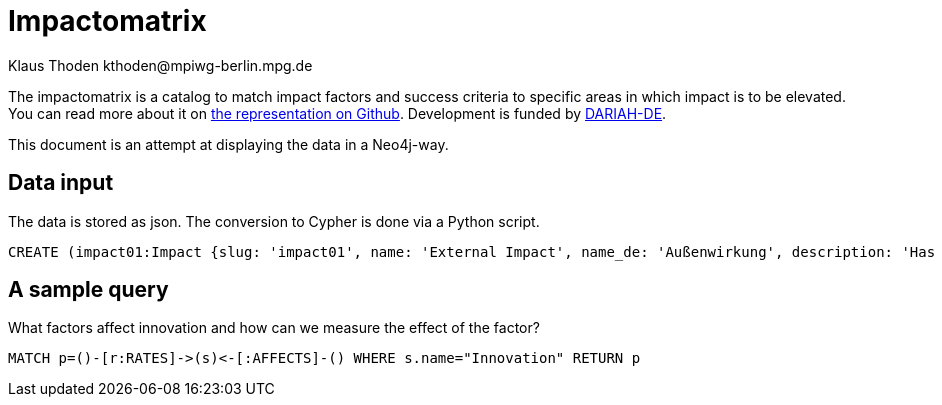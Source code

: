 = Impactomatrix
:author: Klaus Thoden kthoden@mpiwg-berlin.mpg.de

The impactomatrix is a catalog to match impact factors and success
criteria to specific areas in which impact is to be elevated. You can
read more about it on
https://dariah-de.github.io/Impactomatrix/index.html[the
representation on Github]. Development is funded by https://www.de.dariah.eu[DARIAH-DE].

This document is an attempt at displaying the data in a Neo4j-way.

== Data input
The data is stored as json. The conversion to Cypher is done via a Python script.

[source, cypher]
----
CREATE (impact01:Impact {slug: 'impact01', name: 'External Impact', name_de: 'Außenwirkung', description: 'Has high priority in connection with visibility; advertising; accessibility; collaboration. (Gnadt et al. 2016) The fundamental questions are: How successful is the public relations work of a research infrastructure/environment (VRE)? How visible is the VRE in the potential user group, within the (financial) sponsors, other disciplines or in public in general? (Buddenbohm et al. 2014)'}), (impact02:Impact {slug: 'impact02', name: 'Education', name_de: 'Bildung', description: 'Research infrastructures may be used (beyond research) for (continuing) education. (European Commission 2016, p. 4)'}), (impact03:Impact {slug: 'impact03', name: 'Data Security/Safety', name_de: 'Datensicherheit/Datenschutz', description: 'Basic requirement for working with digital tools within virtual environments/research infrastructures (Gnadt et al. 2016).'}), (impact04:Impact {slug: 'impact04', name: 'Dissemination', name_de: 'Dissemination', description: 'Publication and dissemination of data, increasing user accessibility; expansion of networks. Basic requirement: »[A]n attractive, usable interface […]« (Warwick et al. 2006, p. 7,8) and »a good dissemination strategy« (Warwick 2012, p. 12).'}), (impact05:Impact {slug: 'impact05', name: 'Effectivity', name_de: 'Effektivität', description: '»Effectiveness means the capability of producing a (specific desired) effect. Effectiveness is, generally speaking, a non-quantitative concept, mainly concerned with achieving objectives.« (Bellini 2014, p. 14)  To increase impact in this area, measures should be taken like easy handling, embedding in scientific workfklows and providing assistance for users. Whether these measures are (really) successful in increasing the efficiency and the effectiveness, can be demonstrated by using various indicators like intensity and extent of use, as well as the reputation and the acceptance within the community. (Gnadt et al. 2016)'}), (impact06:Impact {slug: 'impact06', name: 'Efficiency', name_de: 'Effizienz', description: '»Efficiency describes the extent to which time or effort is well used for the intended task or purpose. In general, efficiency is a measureable concept, quantitatively determined by the ratio of output to maximal possible input.« (Bellini 2014, p. 14)   To increase impact in this area, measures should be taken – as well as in the field effectiveness - like easy handling, embedding in scientific workfklows and providing assistance for users. Whether these measures are (really) successful in increasing the efficiency and the effectiveness, can be demonstrated by using various indicators like intensity and extent of use, as well as the reputation and the acceptance within the community. (Gnadt et al. 2016)'}), (impact07:Impact {slug: 'impact07', name: 'Funding Perspective', name_de: 'Förderperspektiven', description: 'The virtual research environment needs, from a funding perspective, potential and innovation power.'}), (impact08:Impact {slug: 'impact08', name: 'Innovation', name_de: 'Innovation', description: 'The virtual research environment should have the potential to »enhance capacity for innovation and production of new knowledge« (European Commission 2016, p. 44)  Support the integration of research infrastructures into local, regional and global innovation systems; the competitive nature of such a technology cluster-based approach will facilitate the development of synergies and complementarities across Europe and avoid duplication of work. (European Commission 2016, p. 49)'}), (impact09:Impact {slug: 'impact09', name: 'Integration', name_de: 'Integration', description: 'This means the possibility of combining programs and tools – so they have requirements for integration and data exchange; (also the transition between programs and the integration into the workflow is facilitated) (Gnadt et al. 2016, p. 20)'}), (impact10:Impact {slug: 'impact10', name: 'Coherence', name_de: 'Kohärenz', description: 'Coherence is particularly important for all stakeholder groups. Coherence encompasses aspects such as usability, customized functionality, integration into the workflow and targeted design. The high prioritization of coherence is derived above all from the strong emphasis on usability aspects, which is strongly emphasized in the surveys. (Gnadt et al. 2016, p. 30)'}), (impact11:Impact {slug: 'impact11', name: 'Collaboration', name_de: 'Kollaboration', description: 'A VRE allows national and international exchange and cooperation between researchers/scientists – across Europe and also among research disciplines – so VRE makes collaboration possible across disciplinary and geographical boundaries (European Commission 2016, p. 36, 37).'}), (impact12:Impact {slug: 'impact12', name: 'Communication', name_de: 'Kommunikation', description: '»Research infrastructures are facilities, resources and services that are used by the research communities to conduct research and foster innovation in their fields. Where relevant, they may be used beyond research, e.g. for […] communication networks« (European Commission 2016, p. 5). Main reason for the use of research infrastructures were essentially »work and communication facilitation and acceleration«. A digital research infrastructure represents a very great opportunity and a relief, especially for the area of communication and a multidisciplinary (digital) exchange and support in the software field. (Gnadt et al. 2016, p. 13, 23).'}), (impact13:Impact {slug: 'impact13', name: 'Transfer of Expertise', name_de: 'Kompetenzvermittlung', description: 'Buddenbohm asks to what extent does the VER contribute to the transfer of competences within its user community? Typically, this includes scientific qualifications such as doctoral degrees or dissertations, as well as imparting non-scientific competences. This criterion covers the area commonly referred to as teaching, whereas the other results-oriented criteria cover the area of ​​research. (Buddenbohm et. al. 2014, p. 18)'}), (impact14:Impact {slug: 'impact14', name: 'Sustainability', name_de: 'Nachhaltigkeit', description: '(Selected) infrastructure components of a VRE will be used or tranferred (after the settlement oft he VRE) in other contexts. This criterion also includes the quality and extent of documentation and the provision of information, knowledge and results. (Buddenbohm et al. 2014, p. 18) Significant is the formulation of a reuse concept, in which the transfer of reusable components (e.g. research data, software) after the end of the regular operation of the VRE is regulated. (Buddenbohm et al. 2014, p. 13)'}), (impact15:Impact {slug: 'impact15', name: 'Usage', name_de: 'Nutzung', description: 'The use and spread of the VRE and their digital tools among scientists is a criterion for success. Obstacles are access and operation difficulties and a general aloofness towards research infrastructures. Therefore aspects such as »learnability«, »operability«, »functionality«, »stability« and »speed« are quite important (Gnadt et al. 2016) Buddenbohm et al. asks: How intensive is the use by the target group? How many users has the VRE in relation to the total size of the potential user group? And for which sections of their scientific work processes scientists will use the VRE? (Buddenbohm et al. 2014, p. 17)'}), (impact16:Impact {slug: 'impact16', name: 'Publications', name_de: 'Publikationen', description: '»European infrastructures need to respond to the emerging requirements for seamless and reliable access to publications, research data and software. These requirements are complemented by the need for long term preservation and curation of scientific information to fully support data and computing intensive science«. (European Commission 2016, p. 4) Buddenbohm wonders how many and what types of publications and results are published under the VER use? Can all VER publications and results be clearly assigned? This criterion is, of course, also closely related to the subject-specific publication culture. (Buddenbohm et al. 2014, p. 18) There should also be an increasing focus on other publishing opportunities, such as newsletter tools or blogs, or simple ways to share the content of the VER on social networks. (Rose 2015, p. 56)'}), (impact17:Impact {slug: 'impact17', name: 'Relevance', name_de: 'Relevanz', description: 'How visible ist the VRE within the potential user group? What is the use of the VRE for your discipline? And has the VRE a potentially useful contribution to the subject? Has the VRE made an impact outside of the scientific community? (Buddenbohm et al. 2014, p. 18)'}), (impact18:Impact {slug: 'impact18', name: 'Reputation', name_de: 'Reputation', description: 'Pscheida et al. states that with five online tools, 21 percent of the users of scientific networks use them to increase »their own reputation«. (Pscheida et al. 2014, p. 16)'}), (impact19:Impact {slug: 'impact19', name: 'Transparency', name_de: 'Transparenz', description: 'In particular service providers value the areas of education, competence transfer, […] and transparency especially high. (Gnadt et al. 2016)'}), (impact20:Impact {slug: 'impact20', name: 'Competitiveness', name_de: 'Wettbewerbsfähigkeit', description: '»Virtual research environments are essential components of modern research infrastructures and play a crucial role in the productivity and competitiveness of research« [AG Virtuelle Forschungsumgebungen 2011] (Buddenbohm et al. 2014, p. 7) and »for the competitiveness of Europe as a research center, such research infrastructures of a world-wide nature are central«. (http://www.horizont2020.de/einstieg-forschungsinfrastrukturen.htm)'}), (impact21:Impact {slug: 'impact21', name: 'Transfer of Knowledge', name_de: 'Wissenstransfer', description: 'Buddenbohm asks to what extent does the VER contribute to an increase in knowledge in the discipline, for example through an exchange of experience on methods and work objectives, or a public available project documentation. (Buddenbohm et al. 2014, p. 18)'}), (f1:Factor {slug: 'f1', name: 'Open-source (offer)', name_de: 'Angebot als Open Source'}), (f2:Factor {slug: 'f2', name: 'Anonymity (collaboration & communication)', name_de: 'Anonymität (Kollaboration und Kommunikation)'}), (f3:Factor {slug: 'f3', name: 'Appealing layout/web surface', name_de: 'Ansprechende (Web-)Oberfläche'}), (f4:Factor {slug: 'f4', name: 'User support', name_de: 'Anwender-Support'}), (f5:Factor {slug: 'f5', name: 'Evaluable server logs', name_de: 'Auswertbare Server-Logs'}), (f6:Factor {slug: 'f6', name: 'Operability/Usability', name_de: 'Bedienbarkeit'}), (f7:Factor {slug: 'f7', name: 'Providing information and outcomes', name_de: 'Bereitstellung von Informationen und Ergebnissen'}), (f8:Factor {slug: 'f8', name: 'Community-Buildung', name_de: 'Community-Building'}), (f9:Factor {slug: 'f9', name: 'Dissemination of data', name_de: 'Daten-Dissemination'}), (f10:Factor {slug: 'f10', name: 'Conservation of data', name_de: 'Datenerhaltung'}), (f11:Factor {slug: 'f11', name: 'Data management', name_de: 'Datenmanagement'}), (f12:Factor {slug: 'f12', name: 'DH functionalities', name_de: 'DH-Funktionalitäten'}), (f13:Factor {slug: 'f13', name: 'Documentation of functionalities', name_de: 'Dokumentation von Funktionalitäten'}), (f14:Factor {slug: 'f14', name: 'Documentation of code', name_de: 'Dokumentation von Code'}), (f15:Factor {slug: 'f15', name: 'Embedding of available digital databases/software/tools', name_de: 'Einbettung vorhandener digitaler DB/Software/Tools'}), (f16:Factor {slug: 'f16', name: 'User involvement', name_de: 'Einbindung der Nutzer'}), (f17:Factor {slug: 'f17', name: 'Integration into scientific workflows', name_de: 'Einbindung in wissenschaftliche Workflows'}), (f18:Factor {slug: 'f18', name: 'Integration into the filesystem', name_de: 'Einbindung ins Dateisystem'}), (f19:Factor {slug: 'f19', name: 'Meaningful & significant name', name_de: 'Eindeutiger, aussagekräftiger Name'}), (f20:Factor {slug: 'f20', name: 'Dissemination of knowledge (subject-specific and DH-broad)', name_de: 'Erkenntnis-Dissemination (fachspezifisch und DH-weit)'}), (f21:Factor {slug: 'f21', name: 'Recognition value', name_de: 'Erkennungswert'}), (f22:Factor {slug: 'f22', name: 'Learnabilitiy', name_de: 'Erlernbarkeit'}), (f23:Factor {slug: 'f23', name: 'Enabling online-work', name_de: 'Ermöglichung von Online-Arbeit'}), (f24:Factor {slug: 'f24', name: 'Support of experience exchange', name_de: 'Förderung von Erfahrungsaustausch'}), (f25:Factor {slug: 'f25', name: 'Import/Export-functionalities', name_de: 'Import-/Export Funktionalitäten'}), (f26:Factor {slug: 'f26', name: 'Interoperability with other tools', name_de: 'Interoperabilität zu anderen Tools'}), (f27:Factor {slug: 'f27', name: 'Interoperability with digital resources', name_de: 'Interoperabilität zu digitalen Ressourcen'}), (f28:Factor {slug: 'f28', name: 'Collaboration functionalities', name_de: 'Kollaborationsfunktionalitäten'}), (f29:Factor {slug: 'f29', name: 'Communication facilitation/acceleration', name_de: 'Kommunikationserleichterung, -beschleunigung'}), (f30:Factor {slug: 'f30', name: 'Configurable functionalities', name_de: 'Konfigurierbare Funktionalitäten'}), (f31:Factor {slug: 'f31', name: 'Workflow management', name_de: 'Management von Workflows'}), (f32:Factor {slug: 'f32', name: 'Measures for long-term use & storage', name_de: 'Maßnahmen zur langfristigen Nutzung und Speicherung'}), (f33:Factor {slug: 'f33', name: 'Multilingualism', name_de: 'Multilingualität'}), (f34:Factor {slug: 'f34', name: 'Re-usability of infrastructure', name_de: 'Nachnutzbarkeit von Infrastruktur'}), (f35:Factor {slug: 'f35', name: 'User surveys & tests', name_de: 'Nutzerumfragen und Tests'}), (f36:Factor {slug: 'f36', name: 'Public relations', name_de: 'Öffentlichkeitsarbeit'}), (f37:Factor {slug: 'f37', name: 'Performance', name_de: 'Performance'}), (f38:Factor {slug: 'f38', name: 'Regular updates (contents & functionalities)', name_de: 'Regelmäßige Updates (Inhalte und Funktionalitäten)'}), (f39:Factor {slug: 'f39', name: 'Scalability & modularity', name_de: 'Skalierbarkeit/Modularität'}), (f40:Factor {slug: 'f40', name: 'Stability', name_de: 'Stabilität'}), (f41:Factor {slug: 'f41', name: 'Software-interfaces', name_de: 'Software-Schnittstellen'}), (f42:Factor {slug: 'f42', name: 'Technical support', name_de: 'Technischer Support'}), (f43:Factor {slug: 'f43', name: 'Support of successful scientists', name_de: 'Unterstützung erfolgreicher Wissenschaftler'}), (f44:Factor {slug: 'f44', name: 'Support of open file formats', name_de: 'Unterstützung offener Datenformate'}), (f45:Factor {slug: 'f45', name: 'Improved access to resources', name_de: 'Verbesserter Zugang zu Ressourcen'}), (f46:Factor {slug: 'f46', name: 'Availability', name_de: 'Verfügbarkeit'}), (f47:Factor {slug: 'f47', name: 'Usage & support of standards', name_de: 'Verwendung und Unterstützung von Standards'}), (f48:Factor {slug: 'f48', name: 'Accessibility', name_de: 'Zugänglichkeit'}), (c1:Criterion {slug: 'c1', name: 'Respect/Authority/Acceptance within community (qualitatively)', name_de: 'Ansehen/Akzeptanz in Community (qualitativ)'}), (c2:Criterion {slug: 'c2', name: 'Publication of data', name_de: 'Datenpublikationen'}), (c3:Criterion {slug: 'c3', name: 'Documentations (quality & extent)', name_de: 'Dokumentationen (Qualität und Umfang)'}), (c4:Criterion {slug: 'c4', name: 'Feedback from surveys & tests (qualitatively)', name_de: 'Feedback aus Umfragen und Tests (qualitativ)'}), (c5:Criterion {slug: 'c5', name: 'Costs for resources (negative growths)', name_de: 'Kosten für Ressourcen (negatives Wachstum)'}), (c6:Criterion {slug: 'c6', name: 'User (number/growth/rate)', name_de: 'Nutzer (Anzahl, Wachstum, Rate)'}), (c7:Criterion {slug: 'c7', name: 'Use (intensity/duration)', name_de: 'Nutzung (Intensität/Dauer)'}), (c8:Criterion {slug: 'c8', name: 'Use (extent/width)', name_de: 'Nutzung (Umfang/Breite)'}), (c9:Criterion {slug: 'c9', name: 'Usage of provided results', name_de: 'Nutzung bereitgestellter Ergebnisse'}), (c10:Criterion {slug: 'c10', name: 'Usage of integrated databases/software/tools', name_de: 'Nutzung eingebundener DB/Software/Tools'}), (c11:Criterion {slug: 'c11', name: 'Use of (used) standards', name_de: 'Nutzung verwendeter Standards'}), (c12:Criterion {slug: 'c12', name: 'Re-use of code (e.g. github forks)', name_de: 'Code-Nachnutzung (z.B. github forks)'}), (c13:Criterion {slug: 'c13', name: 'Performance (indicators)', name_de: 'Performance (Kennzahlen)'}), (c14:Criterion {slug: 'c14', name: 'Stability (indicators)', name_de: 'Stabilität (Kennzahlen)'}), (c15:Criterion {slug: 'c15', name: 'Search functionality (success rate)', name_de: 'Suchfunktionalität (Erfolgsrate)'}), (c16:Criterion {slug: 'c16', name: 'Scientometric success (indicators)', name_de: 'Szientometrischer Erfolg (Kennzahlen)'}), (c17:Criterion {slug: 'c17', name: 'Support of open data formats', name_de: 'Unterstützte offene Datenformate'}), (c18:Criterion {slug: 'c18', name: 'Dissemination within other communities', name_de: 'Verbreitung in andere Communities'}), (c19:Criterion {slug: 'c19', name: 'Availability (indicators)', name_de: 'Verfügbarkeit (Kennzahlen)'}), (c20:Criterion {slug: 'c20', name: 'Scientific publications', name_de: 'Wissenschaftliche Publikationen'}), (c21:Criterion {slug: 'c21', name: 'Scientific theses', name_de: 'Wissenschaftliche Qualifikationsarbeiten'}), (c1)-[:RATES]->(impact01), (c4)-[:RATES]->(impact01), (c6)-[:RATES]->(impact01), (c12)-[:RATES]->(impact01), (c16)-[:RATES]->(impact01), (c17)-[:RATES]->(impact01), (c18)-[:RATES]->(impact01), (c20)-[:RATES]->(impact01), (c21)-[:RATES]->(impact01), (f1)-[:AFFECTS]->(impact01), (f3)-[:AFFECTS]->(impact01), (f6)-[:AFFECTS]->(impact01), (f7)-[:AFFECTS]->(impact01), (f8)-[:AFFECTS]->(impact01), (f9)-[:AFFECTS]->(impact01), (f13)-[:AFFECTS]->(impact01), (f15)-[:AFFECTS]->(impact01), (f16)-[:AFFECTS]->(impact01), (f19)-[:AFFECTS]->(impact01), (f20)-[:AFFECTS]->(impact01), (f21)-[:AFFECTS]->(impact01), (f24)-[:AFFECTS]->(impact01), (f29)-[:AFFECTS]->(impact01), (f36)-[:AFFECTS]->(impact01), (f38)-[:AFFECTS]->(impact01), (f43)-[:AFFECTS]->(impact01), (f46)-[:AFFECTS]->(impact01), (f48)-[:AFFECTS]->(impact01), (c9)-[:RATES]->(impact02), (c12)-[:RATES]->(impact02), (c16)-[:RATES]->(impact02), (c20)-[:RATES]->(impact02), (c21)-[:RATES]->(impact02), (f4)-[:AFFECTS]->(impact02), (f6)-[:AFFECTS]->(impact02), (f7)-[:AFFECTS]->(impact02), (f12)-[:AFFECTS]->(impact02), (f13)-[:AFFECTS]->(impact02), (f14)-[:AFFECTS]->(impact02), (f15)-[:AFFECTS]->(impact02), (f17)-[:AFFECTS]->(impact02), (f22)-[:AFFECTS]->(impact02), (f23)-[:AFFECTS]->(impact02), (f24)-[:AFFECTS]->(impact02), (f33)-[:AFFECTS]->(impact02), (f45)-[:AFFECTS]->(impact02), (f48)-[:AFFECTS]->(impact02), (c11)-[:RATES]->(impact03), (c14)-[:RATES]->(impact03), (f2)-[:AFFECTS]->(impact03), (f5)-[:AFFECTS]->(impact03), (f10)-[:AFFECTS]->(impact03), (f11)-[:AFFECTS]->(impact03), (f32)-[:AFFECTS]->(impact03), (f37)-[:AFFECTS]->(impact03), (f40)-[:AFFECTS]->(impact03), (f42)-[:AFFECTS]->(impact03), (c2)-[:RATES]->(impact04), (c3)-[:RATES]->(impact04), (c4)-[:RATES]->(impact04), (c6)-[:RATES]->(impact04), (c9)-[:RATES]->(impact04), (c21)-[:RATES]->(impact04), (c16)-[:RATES]->(impact04), (c18)-[:RATES]->(impact04), (c20)-[:RATES]->(impact04), (c21)-[:RATES]->(impact04), (f1)-[:AFFECTS]->(impact04), (f3)-[:AFFECTS]->(impact04), (f7)-[:AFFECTS]->(impact04), (f8)-[:AFFECTS]->(impact04), (f9)-[:AFFECTS]->(impact04), (f19)-[:AFFECTS]->(impact04), (f20)-[:AFFECTS]->(impact04), (f21)-[:AFFECTS]->(impact04), (f24)-[:AFFECTS]->(impact04), (f26)-[:AFFECTS]->(impact04), (f35)-[:AFFECTS]->(impact04), (f43)-[:AFFECTS]->(impact04), (f44)-[:AFFECTS]->(impact04), (f48)-[:AFFECTS]->(impact04), (c1)-[:RATES]->(impact05), (c2)-[:RATES]->(impact05), (c3)-[:RATES]->(impact05), (c4)-[:RATES]->(impact05), (c6)-[:RATES]->(impact05), (c7)-[:RATES]->(impact05), (c8)-[:RATES]->(impact05), (c9)-[:RATES]->(impact05), (c12)-[:RATES]->(impact05), (c16)-[:RATES]->(impact05), (c17)-[:RATES]->(impact05), (c19)-[:RATES]->(impact05), (c20)-[:RATES]->(impact05), (f1)-[:AFFECTS]->(impact05), (f4)-[:AFFECTS]->(impact05), (f6)-[:AFFECTS]->(impact05), (f7)-[:AFFECTS]->(impact05), (f8)-[:AFFECTS]->(impact05), (f12)-[:AFFECTS]->(impact05), (f15)-[:AFFECTS]->(impact05), (f16)-[:AFFECTS]->(impact05), (f17)-[:AFFECTS]->(impact05), (f20)-[:AFFECTS]->(impact05), (f23)-[:AFFECTS]->(impact05), (f24)-[:AFFECTS]->(impact05), (f25)-[:AFFECTS]->(impact05), (f26)-[:AFFECTS]->(impact05), (f27)-[:AFFECTS]->(impact05), (f28)-[:AFFECTS]->(impact05), (f30)-[:AFFECTS]->(impact05), (f33)-[:AFFECTS]->(impact05), (f35)-[:AFFECTS]->(impact05), (f41)-[:AFFECTS]->(impact05), (f44)-[:AFFECTS]->(impact05), (f45)-[:AFFECTS]->(impact05), (f46)-[:AFFECTS]->(impact05), (f47)-[:AFFECTS]->(impact05), (f48)-[:AFFECTS]->(impact05), (c1)-[:RATES]->(impact06), (c4)-[:RATES]->(impact06), (c5)-[:RATES]->(impact06), (c7)-[:RATES]->(impact06), (c8)-[:RATES]->(impact06), (c10)-[:RATES]->(impact06), (c11)-[:RATES]->(impact06), (c13)-[:RATES]->(impact06), (c15)-[:RATES]->(impact06), (f4)-[:AFFECTS]->(impact06), (f5)-[:AFFECTS]->(impact06), (f6)-[:AFFECTS]->(impact06), (f11)-[:AFFECTS]->(impact06), (f12)-[:AFFECTS]->(impact06), (f13)-[:AFFECTS]->(impact06), (f15)-[:AFFECTS]->(impact06), (f17)-[:AFFECTS]->(impact06), (f18)-[:AFFECTS]->(impact06), (f22)-[:AFFECTS]->(impact06), (f23)-[:AFFECTS]->(impact06), (f27)-[:AFFECTS]->(impact06), (f28)-[:AFFECTS]->(impact06), (f29)-[:AFFECTS]->(impact06), (f31)-[:AFFECTS]->(impact06), (f34)-[:AFFECTS]->(impact06), (f37)-[:AFFECTS]->(impact06), (f39)-[:AFFECTS]->(impact06), (f45)-[:AFFECTS]->(impact06), (f47)-[:AFFECTS]->(impact06), (c1)-[:RATES]->(impact07), (c6)-[:RATES]->(impact07), (c9)-[:RATES]->(impact07), (c16)-[:RATES]->(impact07), (c18)-[:RATES]->(impact07), (c21)-[:RATES]->(impact07), (f1)-[:AFFECTS]->(impact07), (f27)-[:AFFECTS]->(impact07), (f34)-[:AFFECTS]->(impact07), (f36)-[:AFFECTS]->(impact07), (f43)-[:AFFECTS]->(impact07), (f45)-[:AFFECTS]->(impact07), (f47)-[:AFFECTS]->(impact07), (c5)-[:RATES]->(impact08), (c9)-[:RATES]->(impact08), (c12)-[:RATES]->(impact08), (c17)-[:RATES]->(impact08), (c18)-[:RATES]->(impact08), (c20)-[:RATES]->(impact08), (c21)-[:RATES]->(impact08), (f1)-[:AFFECTS]->(impact08), (f8)-[:AFFECTS]->(impact08), (f9)-[:AFFECTS]->(impact08), (f12)-[:AFFECTS]->(impact08), (f14)-[:AFFECTS]->(impact08), (f16)-[:AFFECTS]->(impact08), (f20)-[:AFFECTS]->(impact08), (f23)-[:AFFECTS]->(impact08), (f24)-[:AFFECTS]->(impact08), (f35)-[:AFFECTS]->(impact08), (f38)-[:AFFECTS]->(impact08), (f39)-[:AFFECTS]->(impact08), (f42)-[:AFFECTS]->(impact08), (f43)-[:AFFECTS]->(impact08), (f45)-[:AFFECTS]->(impact08), (f48)-[:AFFECTS]->(impact08), (c2)-[:RATES]->(impact09), (c5)-[:RATES]->(impact09), (c7)-[:RATES]->(impact09), (c9)-[:RATES]->(impact09), (c10)-[:RATES]->(impact09), (c13)-[:RATES]->(impact09), (c14)-[:RATES]->(impact09), (c15)-[:RATES]->(impact09), (c17)-[:RATES]->(impact09), (c19)-[:RATES]->(impact09), (f5)-[:AFFECTS]->(impact09), (f7)-[:AFFECTS]->(impact09), (f11)-[:AFFECTS]->(impact09), (f12)-[:AFFECTS]->(impact09), (f14)-[:AFFECTS]->(impact09), (f15)-[:AFFECTS]->(impact09), (f17)-[:AFFECTS]->(impact09), (f18)-[:AFFECTS]->(impact09), (f23)-[:AFFECTS]->(impact09), (f25)-[:AFFECTS]->(impact09), (f26)-[:AFFECTS]->(impact09), (f27)-[:AFFECTS]->(impact09), (f28)-[:AFFECTS]->(impact09), (f31)-[:AFFECTS]->(impact09), (f32)-[:AFFECTS]->(impact09), (f34)-[:AFFECTS]->(impact09), (f37)-[:AFFECTS]->(impact09), (f39)-[:AFFECTS]->(impact09), (f40)-[:AFFECTS]->(impact09), (f41)-[:AFFECTS]->(impact09), (f44)-[:AFFECTS]->(impact09), (f46)-[:AFFECTS]->(impact09), (f47)-[:AFFECTS]->(impact09), (c1)-[:RATES]->(impact10), (c3)-[:RATES]->(impact10), (c4)-[:RATES]->(impact10), (c6)-[:RATES]->(impact10), (c7)-[:RATES]->(impact10), (c8)-[:RATES]->(impact10), (c10)-[:RATES]->(impact10), (c13)-[:RATES]->(impact10), (c14)-[:RATES]->(impact10), (f3)-[:AFFECTS]->(impact10), (f4)-[:AFFECTS]->(impact10), (f6)-[:AFFECTS]->(impact10), (f10)-[:AFFECTS]->(impact10), (f11)-[:AFFECTS]->(impact10), (f12)-[:AFFECTS]->(impact10), (f13)-[:AFFECTS]->(impact10), (f14)-[:AFFECTS]->(impact10), (f15)-[:AFFECTS]->(impact10), (f16)-[:AFFECTS]->(impact10), (f17)-[:AFFECTS]->(impact10), (f18)-[:AFFECTS]->(impact10), (f19)-[:AFFECTS]->(impact10), (f25)-[:AFFECTS]->(impact10), (f27)-[:AFFECTS]->(impact10), (f30)-[:AFFECTS]->(impact10), (f31)-[:AFFECTS]->(impact10), (f33)-[:AFFECTS]->(impact10), (f35)-[:AFFECTS]->(impact10), (f37)-[:AFFECTS]->(impact10), (f42)-[:AFFECTS]->(impact10), (f44)-[:AFFECTS]->(impact10), (f46)-[:AFFECTS]->(impact10), (f47)-[:AFFECTS]->(impact10), (c9)-[:RATES]->(impact11), (c16)-[:RATES]->(impact11), (c18)-[:RATES]->(impact11), (f3)-[:AFFECTS]->(impact11), (f4)-[:AFFECTS]->(impact11), (f6)-[:AFFECTS]->(impact11), (f10)-[:AFFECTS]->(impact11), (f11)-[:AFFECTS]->(impact11), (f12)-[:AFFECTS]->(impact11), (f13)-[:AFFECTS]->(impact11), (f14)-[:AFFECTS]->(impact11), (f15)-[:AFFECTS]->(impact11), (f16)-[:AFFECTS]->(impact11), (f17)-[:AFFECTS]->(impact11), (f18)-[:AFFECTS]->(impact11), (f19)-[:AFFECTS]->(impact11), (f25)-[:AFFECTS]->(impact11), (f27)-[:AFFECTS]->(impact11), (f30)-[:AFFECTS]->(impact11), (f31)-[:AFFECTS]->(impact11), (f33)-[:AFFECTS]->(impact11), (f35)-[:AFFECTS]->(impact11), (f37)-[:AFFECTS]->(impact11), (f42)-[:AFFECTS]->(impact11), (f44)-[:AFFECTS]->(impact11), (f46)-[:AFFECTS]->(impact11), (f47)-[:AFFECTS]->(impact11), (c1)-[:RATES]->(impact12), (c4)-[:RATES]->(impact12), (c18)-[:RATES]->(impact12), (f2)-[:AFFECTS]->(impact12), (f8)-[:AFFECTS]->(impact12), (f16)-[:AFFECTS]->(impact12), (f20)-[:AFFECTS]->(impact12), (f24)-[:AFFECTS]->(impact12), (f28)-[:AFFECTS]->(impact12), (f29)-[:AFFECTS]->(impact12), (f31)-[:AFFECTS]->(impact12), (f33)-[:AFFECTS]->(impact12), (c3)-[:RATES]->(impact13), (c10)-[:RATES]->(impact13), (c11)-[:RATES]->(impact13), (c12)-[:RATES]->(impact13), (c17)-[:RATES]->(impact13), (c18)-[:RATES]->(impact13), (c20)-[:RATES]->(impact13), (c21)-[:RATES]->(impact13), (f4)-[:AFFECTS]->(impact13), (f6)-[:AFFECTS]->(impact13), (f8)-[:AFFECTS]->(impact13), (f12)-[:AFFECTS]->(impact13), (f13)-[:AFFECTS]->(impact13), (f14)-[:AFFECTS]->(impact13), (f16)-[:AFFECTS]->(impact13), (f22)-[:AFFECTS]->(impact13), (f24)-[:AFFECTS]->(impact13), (f28)-[:AFFECTS]->(impact13), (f31)-[:AFFECTS]->(impact13), (f43)-[:AFFECTS]->(impact13), (c2)-[:RATES]->(impact14), (c3)-[:RATES]->(impact14), (c5)-[:RATES]->(impact14), (c9)-[:RATES]->(impact14), (c10)-[:RATES]->(impact14), (c11)-[:RATES]->(impact14), (c12)-[:RATES]->(impact14), (c17)-[:RATES]->(impact14), (f1)-[:AFFECTS]->(impact14), (f7)-[:AFFECTS]->(impact14), (f9)-[:AFFECTS]->(impact14), (f10)-[:AFFECTS]->(impact14), (f11)-[:AFFECTS]->(impact14), (f13)-[:AFFECTS]->(impact14), (f14)-[:AFFECTS]->(impact14), (f15)-[:AFFECTS]->(impact14), (f16)-[:AFFECTS]->(impact14), (f26)-[:AFFECTS]->(impact14), (f27)-[:AFFECTS]->(impact14), (f31)-[:AFFECTS]->(impact14), (f32)-[:AFFECTS]->(impact14), (f34)-[:AFFECTS]->(impact14), (f39)-[:AFFECTS]->(impact14), (f42)-[:AFFECTS]->(impact14), (f44)-[:AFFECTS]->(impact14), (f47)-[:AFFECTS]->(impact14), (c1)-[:RATES]->(impact15), (c2)-[:RATES]->(impact15), (c4)-[:RATES]->(impact15), (c6)-[:RATES]->(impact15), (c7)-[:RATES]->(impact15), (c8)-[:RATES]->(impact15), (c9)-[:RATES]->(impact15), (c10)-[:RATES]->(impact15), (c13)-[:RATES]->(impact15), (c14)-[:RATES]->(impact15), (c15)-[:RATES]->(impact15), (c18)-[:RATES]->(impact15), (c19)-[:RATES]->(impact15), (c20)-[:RATES]->(impact15), (f2)-[:AFFECTS]->(impact15), (f3)-[:AFFECTS]->(impact15), (f4)-[:AFFECTS]->(impact15), (f6)-[:AFFECTS]->(impact15), (f7)-[:AFFECTS]->(impact15), (f8)-[:AFFECTS]->(impact15), (f9)-[:AFFECTS]->(impact15), (f12)-[:AFFECTS]->(impact15), (f13)-[:AFFECTS]->(impact15), (f15)-[:AFFECTS]->(impact15), (f16)-[:AFFECTS]->(impact15), (f17)-[:AFFECTS]->(impact15), (f18)-[:AFFECTS]->(impact15), (f21)-[:AFFECTS]->(impact15), (f22)-[:AFFECTS]->(impact15), (f23)-[:AFFECTS]->(impact15), (f26)-[:AFFECTS]->(impact15), (f27)-[:AFFECTS]->(impact15), (f28)-[:AFFECTS]->(impact15), (f36)-[:AFFECTS]->(impact15), (f37)-[:AFFECTS]->(impact15), (f40)-[:AFFECTS]->(impact15), (f43)-[:AFFECTS]->(impact15), (f45)-[:AFFECTS]->(impact15), (f46)-[:AFFECTS]->(impact15), (f48)-[:AFFECTS]->(impact15), (c9)-[:RATES]->(impact16), (c16)-[:RATES]->(impact16), (c20)-[:RATES]->(impact16), (c21)-[:RATES]->(impact16), (f7)-[:AFFECTS]->(impact16), (f9)-[:AFFECTS]->(impact16), (f20)-[:AFFECTS]->(impact16), (f27)-[:AFFECTS]->(impact16), (f31)-[:AFFECTS]->(impact16), (f32)-[:AFFECTS]->(impact16), (f33)-[:AFFECTS]->(impact16), (c1)-[:RATES]->(impact17), (c4)-[:RATES]->(impact17), (c5)-[:RATES]->(impact17), (c6)-[:RATES]->(impact17), (c7)-[:RATES]->(impact17), (c8)-[:RATES]->(impact17), (c9)-[:RATES]->(impact17), (c15)-[:RATES]->(impact17), (c16)-[:RATES]->(impact17), (c18)-[:RATES]->(impact17), (c20)-[:RATES]->(impact17), (c21)-[:RATES]->(impact17), (f4)-[:AFFECTS]->(impact17), (f6)-[:AFFECTS]->(impact17), (f7)-[:AFFECTS]->(impact17), (f8)-[:AFFECTS]->(impact17), (f12)-[:AFFECTS]->(impact17), (f15)-[:AFFECTS]->(impact17), (f16)-[:AFFECTS]->(impact17), (f17)-[:AFFECTS]->(impact17), (f20)-[:AFFECTS]->(impact17), (f26)-[:AFFECTS]->(impact17), (f27)-[:AFFECTS]->(impact17), (f30)-[:AFFECTS]->(impact17), (f32)-[:AFFECTS]->(impact17), (f36)-[:AFFECTS]->(impact17), (f38)-[:AFFECTS]->(impact17), (f43)-[:AFFECTS]->(impact17), (f45)-[:AFFECTS]->(impact17), (c2)-[:RATES]->(impact18), (c9)-[:RATES]->(impact18), (c16)-[:RATES]->(impact18), (c18)-[:RATES]->(impact18), (c20)-[:RATES]->(impact18), (c21)-[:RATES]->(impact18), (f1)-[:AFFECTS]->(impact18), (f7)-[:AFFECTS]->(impact18), (f9)-[:AFFECTS]->(impact18), (f11)-[:AFFECTS]->(impact18), (f12)-[:AFFECTS]->(impact18), (f20)-[:AFFECTS]->(impact18), (f24)-[:AFFECTS]->(impact18), (f43)-[:AFFECTS]->(impact18), (c3)-[:RATES]->(impact19), (c4)-[:RATES]->(impact19), (c9)-[:RATES]->(impact19), (c11)-[:RATES]->(impact19), (c17)-[:RATES]->(impact19), (f1)-[:AFFECTS]->(impact19), (f2)-[:AFFECTS]->(impact19), (f4)-[:AFFECTS]->(impact19), (f5)-[:AFFECTS]->(impact19), (f7)-[:AFFECTS]->(impact19), (f9)-[:AFFECTS]->(impact19), (f11)-[:AFFECTS]->(impact19), (f13)-[:AFFECTS]->(impact19), (f14)-[:AFFECTS]->(impact19), (f16)-[:AFFECTS]->(impact19), (f29)-[:AFFECTS]->(impact19), (f30)-[:AFFECTS]->(impact19), (f35)-[:AFFECTS]->(impact19), (f39)-[:AFFECTS]->(impact19), (f41)-[:AFFECTS]->(impact19), (f44)-[:AFFECTS]->(impact19), (f47)-[:AFFECTS]->(impact19), (f48)-[:AFFECTS]->(impact19), (c1)-[:RATES]->(impact20), (c4)-[:RATES]->(impact20), (c10)-[:RATES]->(impact20), (c13)-[:RATES]->(impact20), (c14)-[:RATES]->(impact20), (c19)-[:RATES]->(impact20), (f1)-[:AFFECTS]->(impact20), (f3)-[:AFFECTS]->(impact20), (f6)-[:AFFECTS]->(impact20), (f11)-[:AFFECTS]->(impact20), (f12)-[:AFFECTS]->(impact20), (f15)-[:AFFECTS]->(impact20), (f16)-[:AFFECTS]->(impact20), (f17)-[:AFFECTS]->(impact20), (f19)-[:AFFECTS]->(impact20), (f21)-[:AFFECTS]->(impact20), (f23)-[:AFFECTS]->(impact20), (f25)-[:AFFECTS]->(impact20), (f26)-[:AFFECTS]->(impact20), (f36)-[:AFFECTS]->(impact20), (f37)-[:AFFECTS]->(impact20), (f45)-[:AFFECTS]->(impact20), (f46)-[:AFFECTS]->(impact20), (f48)-[:AFFECTS]->(impact20), (c2)-[:RATES]->(impact21), (c9)-[:RATES]->(impact21), (c10)-[:RATES]->(impact21), (c15)-[:RATES]->(impact21), (c16)-[:RATES]->(impact21), (c18)-[:RATES]->(impact21), (c20)-[:RATES]->(impact21), (c21)-[:RATES]->(impact21), (f3)-[:AFFECTS]->(impact21), (f7)-[:AFFECTS]->(impact21), (f9)-[:AFFECTS]->(impact21), (f15)-[:AFFECTS]->(impact21), (f20)-[:AFFECTS]->(impact21), (f28)-[:AFFECTS]->(impact21), (f33)-[:AFFECTS]->(impact21)

----

== A sample query
What factors affect innovation and how can we measure the effect of the factor?

[source,cypher]
----
MATCH p=()-[r:RATES]->(s)<-[:AFFECTS]-() WHERE s.name="Innovation" RETURN p
----
